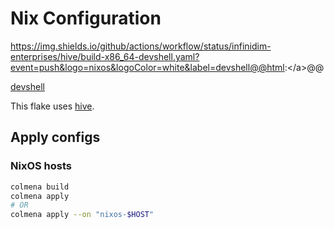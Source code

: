 * Nix Configuration

@@html:<a>@@https://img.shields.io/github/actions/workflow/status/infinidim-enterprises/hive/build-x86_64-devshell.yaml?event=push&logo=nixos&logoColor=white&label=devshell@@html:</a>@@

[[https://img.shields.io/github/actions/workflow/status/infinidim-enterprises/hive/build-x86_64-devshell.yaml?event=push&logo=nixos&logoColor=white&label=devshell][devshell]]

This flake uses [[https://github.com/divnix/hive][hive]].

** Apply configs
*** NixOS hosts
#+begin_src sh
colmena build
colmena apply
# OR
colmena apply --on "nixos-$HOST"
#+end_src
